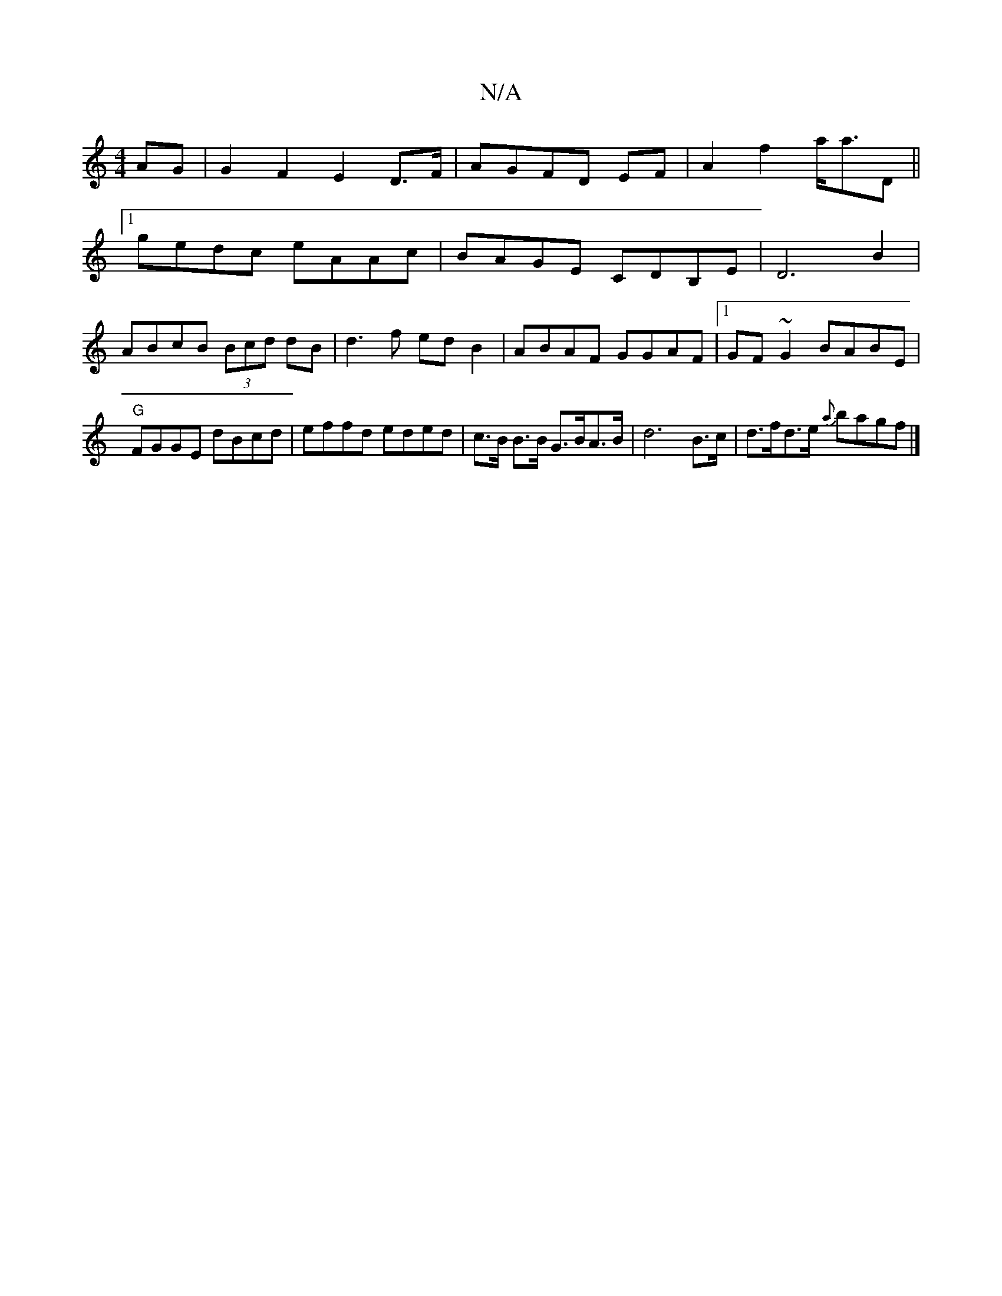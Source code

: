 X:1
T:N/A
M:4/4
R:N/A
K:Cmajor
 AG | G2F2 E2 D>F | AGFD EF |A2 f2 a<aD||
[1 gedc eAAc |BAGE CDB,E|D6 B2 |
ABcB (3Bcd dB | d3 f ed B2 | ABAF GGAF |1 GF~G2 BABE | "G" FGGE dBcd | effd eded | c>B B>B G>BA>B | d6 B>c | d>fd>e {a}bagf|]